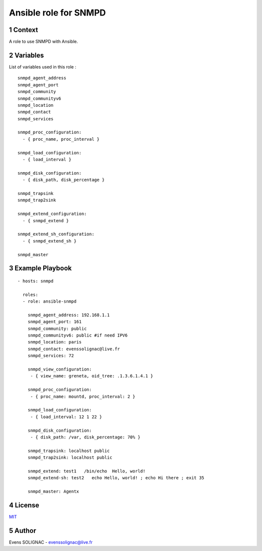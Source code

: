 Ansible role for SNMPD
#######################
.. sectnum::

Context
========

A role to use SNMPD with Ansible.

Variables
===========

List of variables used in this role :

::

   snmpd_agent_address 
   snmpd_agent_port 
   snmpd_community 
   snmpd_communityv6
   snmpd_location 
   snmpd_contact 
   snmpd_services

   snmpd_proc_configuration:
     - { proc_name, proc_interval }
     
   snmpd_load_configuration:
     - { load_interval }
  
   snmpd_disk_configuration:
     - { disk_path, disk_percentage }
       
   snmpd_trapsink 
   snmpd_trap2sink 

   snmpd_extend_configuration:
     - { snmpd_extend }
  
   snmpd_extend_sh_configuration:
     - { snmpd_extend_sh }
   
   snmpd_master 
   
Example Playbook
==================
::

   - hosts: snmpd

     roles:
     - role: ansible-snmpd

       snmpd_agent_address: 192.168.1.1
       snmpd_agent_port: 161
       snmpd_community: public
       snmpd_communityv6: public #if need IPV6
       snmpd_location: paris
       snmpd_contact: evenssolignac@live.fr
       snmpd_services: 72

       snmpd_view_configuration:
        - { view_name: greneta, oid_tree: .1.3.6.1.4.1 }

       snmpd_proc_configuration:
        - { proc_name: mountd, proc_interval: 2 }

       snmpd_load_configuration:
        - { load_interval: 12 1 22 }

       snmpd_disk_configuration:
        - { disk_path: /var, disk_percentage: 70% }
		 
       snmpd_trapsink: localhost public
       snmpd_trap2sink: localhost public

       snmpd_extend: test1   /bin/echo  Hello, world!
       snmpd_extend-sh: test2   echo Hello, world! ; echo Hi there ; exit 35

       snmpd_master: Agentx
     
License
============

MIT_

.. _MIT: LICENSE

Author
=======

Evens SOLIGNAC - evenssolignac@live.fr
   
